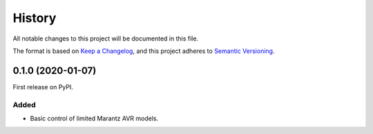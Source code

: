 =======
History
=======

All notable changes to this project will be documented in this file.

The format is based on `Keep a Changelog`_, and this project adheres to `Semantic Versioning`_.

.. _`Keep a Changelog`: https://keepachangelog.com/en/1.0.0/
.. _`Semantic Versioning`: https://semver.org/spec/v2.0.0.html

0.1.0 (2020-01-07)
------------------

First release on PyPI.

Added
~~~~~

* Basic control of limited Marantz AVR models.
